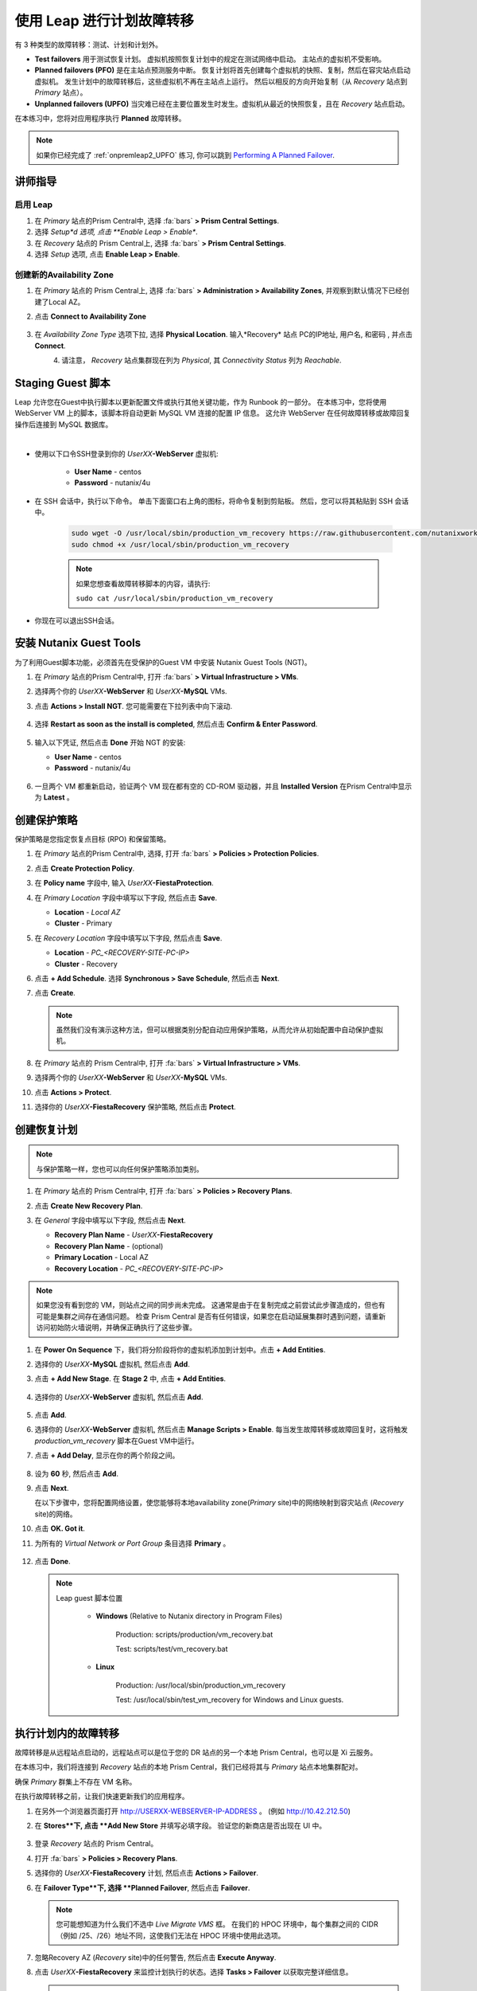 .. _onpremleap3_PFO:

----------------------------
使用 Leap 进行计划故障转移
----------------------------

有 3 种类型的故障转移：测试、计划和计划外。

- **Test failovers** 用于测试恢复计划。 虚拟机按照恢复计划中的规定在测试网络中启动。 主站点的虚拟机不受影响。

- **Planned failovers (PFO)** 是在主站点预测服务中断。 恢复计划将首先创建每个虚拟机的快照、复制，然后在容灾站点启动虚拟机。 发生计划中的故障转移后，这些虚拟机不再在主站点上运行。 然后以相反的方向开始复制（从 *Recovery* 站点到 *Primary* 站点）。

- **Unplanned failovers (UPFO)** 当灾难已经在主要位置发生时发生。虚拟机从最近的快照恢复，且在 *Recovery* 站点启动。

在本练习中，您将对应用程序执行 **Planned** 故障转移。

.. note::

   如果你已经完成了 :ref:`onpremleap2_UPFO` 练习, 你可以跳到 `Performing A Planned Failover`_.

讲师指导
+++++++++++++++

.. raw:: html

   <strong><font color="red">以下步骤应由讲师或一个用户执行，因为启用 Leap 和配置可用区是每个 Prism Central 的一次性操作。
   </font></strong>

启用 Leap
...........

#. 在 *Primary* 站点的Prism Central中, 选择 :fa:`bars` **> Prism Central Settings**.

#. 选择 *Setup*d 选项, 点击 **Enable Leap > Enable**.

#. 在 *Recovery* 站点的 Prism Central上, 选择 :fa:`bars` **> Prism Central Settings**.

#. 选择 *Setup* 选项, 点击 **Enable Leap > Enable**.

创建新的Availability Zone
................................

#. 在 *Primary* 站点的 Prism Central上, 选择 :fa:`bars` **> Administration > Availability Zones**, 并观察到默认情况下已经创建了Local AZ。

#. 点击 **Connect to Availability Zone**

   .. figure:: images/AZ/1.png

#. 在 *Availability Zone Type* 选项下拉, 选择 **Physical Location**. 输入*Recovery* 站点 PC的IP地址, 用户名, 和密码 , 并点击 **Connect**.

   .. figure:: images/AZ/2.png
      :align: left

   .. figure:: images/AZ/3.png
      :align: right

#. 请注意， *Recovery* 站点集群现在列为 *Physical*, 其 *Connectivity Status* 列为 *Reachable*.

Staging Guest 脚本
++++++++++++++++++++

Leap 允许您在Guest中执行脚本以更新配置文件或执行其他关键功能，作为 Runbook 的一部分。 在本练习中，您将使用 WebServer VM 上的脚本，该脚本将自动更新 MySQL VM 连接的配置 IP 信息。 这允许 WebServer 在任何故障转移或故障回复操作后连接到 MySQL 数据库。

.. raw:: html

   <strong><font color="red">下面的脚本已经部署，因为 Calm 允许在蓝图部署期间的任何时候轻松插入步骤（例如这个脚本）。

   包含以下步骤仅用于说明目的。</strong></font>

|

- 使用以下口令SSH登录到你的 *UserXX*\ **-WebServer** 虚拟机:

   - **User Name** - centos
   - **Password**  - nutanix/4u

- 在 SSH 会话中，执行以下命令。 单击下面窗口右上角的图标，将命令复制到剪贴板。 然后，您可以将其粘贴到 SSH 会话中。

   .. code-block:: bash

      sudo wget -O /usr/local/sbin/production_vm_recovery https://raw.githubusercontent.com/nutanixworkshops/leap_addon_bootcamp/master/production_vm_recovery
      sudo chmod +x /usr/local/sbin/production_vm_recovery

   .. note::

      如果您想查看故障转移脚本的内容，请执行:

      ``sudo cat /usr/local/sbin/production_vm_recovery``

- 你现在可以退出SSH会话。

安装 Nutanix Guest Tools
++++++++++++++++++++++++++++++

为了利用Guest脚本功能，必须首先在受保护的Guest VM 中安装 Nutanix Guest Tools (NGT)。

#. 在 *Primary* 站点的Prism Central中, 打开 :fa:`bars` **> Virtual Infrastructure > VMs**.

#. 选择两个你的 *UserXX*\ **-WebServer** 和 *UserXX*\ **-MySQL** VMs.

#. 点击 **Actions > Install NGT**. 您可能需要在下拉列表中向下滚动.

   .. figure:: images/22.png

#. 选择 **Restart as soon as the install is completed**, 然后点击 **Confirm & Enter Password**.

   .. figure:: images/23.png

#. 输入以下凭证, 然后点击 **Done** 开始 NGT 的安装:

   - **User Name** - centos
   - **Password**  - nutanix/4u

   .. figure:: images/24.png

#. 一旦两个 VM 都重新启动，验证两个 VM 现在都有空的 CD-ROM 驱动器，并且 **Installed Version** 在Prism Central中显示为 **Latest** 。

   .. figure:: images/25.png

创建保护策略
++++++++++++++++++++++++++++

保护策略是您指定恢复点目标 (RPO) 和保留策略。

#. 在 *Primary* 站点的Prism Central中, 选择, 打开 :fa:`bars` **> Policies > Protection Policies**.

#. 点击 **Create Protection Policy**.

#. 在 **Policy name** 字段中, 输入 *UserXX*\ **-FiestaProtection**.

#. 在 *Primary Location* 字段中填写以下字段, 然后点击 **Save**.

   - **Location** - `Local AZ`
   - **Cluster** - Primary

#. 在 *Recovery Location* 字段中填写以下字段, 然后点击 **Save**.

   - **Location** - `PC_<RECOVERY-SITE-PC-IP>`
   - **Cluster** - Recovery

#. 点击 **+ Add Schedule**. 选择 **Synchronous > Save Schedule**, 然后点击 **Next**.

#. 点击 **Create**.

   .. note::

      虽然我们没有演示这种方法，但可以根据类别分配自动应用保护策略，从而允许从初始配置中自动保护虚拟机。

   .. figure:: images/Protection/protect1.png

#. 在 *Primary* 站点的 Prism Central中, 打开 :fa:`bars` **> Virtual Infrastructure > VMs**.

#. 选择两个你的 *UserXX*\ **-WebServer** 和 *UserXX*\ **-MySQL** VMs.

#. 点击 **Actions > Protect**.

#. 选择你的 *UserXX*\ **-FiestaRecovery** 保护策略, 然后点击 **Protect**.

   .. figure:: images/Protection/protect2.png

创建恢复计划
++++++++++++++++++++++++

.. note::

   与保护策略一样，您也可以向任何保护策略添加类别。

#. 在 *Primary* 站点的 Prism Central中, 打开 :fa:`bars` **> Policies > Recovery Plans**.

#. 点击 **Create New Recovery Plan**.

#. 在 *General* 字段中填写以下字段, 然后点击 **Next**.

   - **Recovery Plan Name** - *UserXX*\ **-FiestaRecovery**\
   - **Recovery Plan Name** - (optional)
   - **Primary Location** - Local AZ
   - **Recovery Location** - `PC_<RECOVERY-SITE-PC-IP>`

   .. figure:: images/Recovery/1.png

.. note::

   如果您没有看到您的 VM，则站点之间的同步尚未完成。 这通常是由于在复制完成之前尝试此步骤造成的，但也有可能是集群之间存在通信问题。 检查 Prism Central 是否有任何错误，如果您在启动延展集群时遇到问题，请重新访问初始防火墙说明，并确保正确执行了这些步骤。

#. 在 **Power On Sequence** 下，我们将分阶段将你的虚拟机添加到计划中。点击 **+ Add Entities**.

#. 选择你的 *UserXX*\ **-MySQL** 虚拟机, 然后点击 **Add**.

#. 点击 **+ Add New Stage**. 在 **Stage 2** 中, 点击 **+ Add Entities**.

   .. figure:: images/Recovery/3.png

#. 选择你的 *UserXX*\ **-WebServer** 虚拟机, 然后点击 **Add**.

   .. figure:: images/Recovery/4.png

#. 点击 **Add**.

#. 选择你的 *UserXX*\ **-WebServer** 虚拟机, 然后点击 **Manage Scripts > Enable**. 每当发生故障转移或故障回复时，这将触发 *production_vm_recovery* 脚本在Guest VM中运行。

#. 点击 **+ Add Delay**, 显示在你的两个阶段之间。

   .. figure:: images/Recovery/5.png

#. 设为 **60** 秒, 然后点击 **Add**.

#. 点击 **Next**.

   在以下步骤中，您将配置网络设置，使您能够将本地availability zone(*Primary* site)中的网络映射到容灾站点 (*Recovery* site)的网络。

#. 点击 **OK. Got it**.

#. 为所有的 *Virtual Network or Port Group* 条目选择 **Primary** 。

   .. figure:: images/Recovery/6.png

#. 点击 **Done**.

   .. note::

      Leap guest 脚本位置

         - **Windows** (Relative to Nutanix directory in Program Files)

            Production: scripts/production/vm_recovery.bat

            Test: scripts/test/vm_recovery.bat

         - **Linux**

            Production: /usr/local/sbin/production_vm_recovery

            Test: /usr/local/sbin/test_vm_recovery for Windows and Linux guests.

执行计划内的故障转移
++++++++++++++++++++++++++++++++

故障转移是从远程站点启动的，远程站点可以是位于您的 DR 站点的另一个本地 Prism Central，也可以是 Xi 云服务。

在本练习中，我们将连接到 *Recovery* 站点的本地 Prism Central，我们已经将其与 *Primary* 站点本地集群配对。

确保 *Primary* 群集上不存在 VM 名称。

在执行故障转移之前，让我们快速更新我们的应用程序。

#. 在另外一个浏览器页面打开 `<http://USERXX-WEBSERVER-IP-ADDRESS>`_ 。 (例如 `<http://10.42.212.50>`_)

#. 在 **Stores**下, 点击 **Add New Store** 并填写必填字段。 验证您的新商店是否出现在 UI 中。

   .. figure:: images/Failover/1.png

#. 登录 *Recovery* 站点的 Prism Central。

#. 打开 :fa:`bars` **> Policies > Recovery Plans**.

#. 选择你的 *UserXX*\ **-FiestaRecovery** 计划, 然后点击 **Actions > Failover**.

#. 在 **Failover Type**下, 选择 **Planned Failover**, 然后点击 **Failover**.

   .. figure:: images/Failover/3a.png

   .. note::

      您可能想知道为什么我们不选中 *Live Migrate VMS* 框。 在我们的 HPOC 环境中，每个集群之间的 CIDR（例如 /25、/26）地址不同，这使我们无法在 HPOC 环境中使用此选项。

#. 忽略Recovery AZ (*Recovery* site)中的任何警告, 然后点击 **Execute Anyway**.

#. 点击 *UserXX*\ **-FiestaRecovery** 来监控计划执行的状态。选择 **Tasks > Failover** 以获取完整详细信息。

   .. figure:: images/Failover/4a.png

   .. note::

      如果您在启动故障转移之前收到验证警告，则 *Validating Recovery Plan* 步骤显示 *Failed* 是正常的。

#. 恢复计划达到 100% 后，单击右上角的 **X** 。 这将需要大约 5 分钟。

#. 打开 :fa:`bars` **> Virtual Infrastructure > VMs**, 并记下你的 *UserXX*\ **-WebServer** 的 *Recovery* 站点的IP地址.

#. 在另一个浏览器选项卡中打开 `<http://USERXX-WEBSERVER-VM-RECOVERYSITE-IP-ADDRESS>`_ (例如 `<http://10.42.212.50>`_) 并验证您所做的更改 您的应用程序存在。

Congratulations! You've completed your first DR failover with Nutanix AHV, leveraging native Leap runbook capabilities and synchronous replication.
恭喜！ 您已经使用 Nutanix AHV 完成了第一次灾难恢复故障转移，充分利用了本地 Leap Runbook 功能和同步复制。

Performing A Planned Failover
++++++++++++++++++++++++++++++++

在执行故障恢复之前，让我们对应用程序进行另一次更新。

#. 返回浏览器选项卡 `<http://USERXX-WEBSERVER-VM-RECOVERYSITE-IP-ADDRESS>`_ (例如 `<http://10.42.212.50>`_).

#. 在 **Stores**下, 点击 **Add New Store**, 然后填写要求的字段。 验证您的新商店是否出现在 UI 中。

   .. figure:: images/Failover/1.png

#. 登录你*Primary* 站点中的Prism Central.

#. 打开 :fa:`bars` **> Policies > Recovery Plans**.

#. 选择你的 *UserXX*\ **-FiestaRecovery** 计划, 然后点击 **Actions > Failover**.

   .. figure:: images/Failover/2.png

#. 在 **Failover Type**下, 选择 **Planned Failover**, 然后点击 **Failover**.

   .. figure:: images/Failover/3a.png

#. 忽略Recovery AZ (*Primary* site)中的任何警告, 然后点击 **Execute Anyway**.

#. 单击您的恢复计划的名称以监控计划执行的状态。 选择 **Tasks > Failover** 以获取完整详细信息。

   .. figure:: images/Failover/4a.png

.. note::

   如果您在启动故障转移之前收到验证警告，则 *Validating Recovery Plan* 步骤显示 *Failed* 状态是正常的.

#. 恢复计划达到 100% 后，单击右上角的 **X** 。 这将需要大约 5 分钟。

#. 打开 :fa:`bars` **> Virtual Infrastructure > VMs** 并且记下你的 *UserXX*\ **-WebServer** 的 *Primary* 站点IP地址.

#. 在另个一个浏览器选项卡中打开 `<http://USERXX-WEBSERVER-VM-PRIMARYSITE-IP-ADDRESS>`_ 然后验证您对应用程序所做的更改是否存在。

恭喜！ 您已经使用 Nutanix AHV 完成了第一次灾难恢复故障恢复，利用了原生 Leap Runbook 功能和同步复制。
